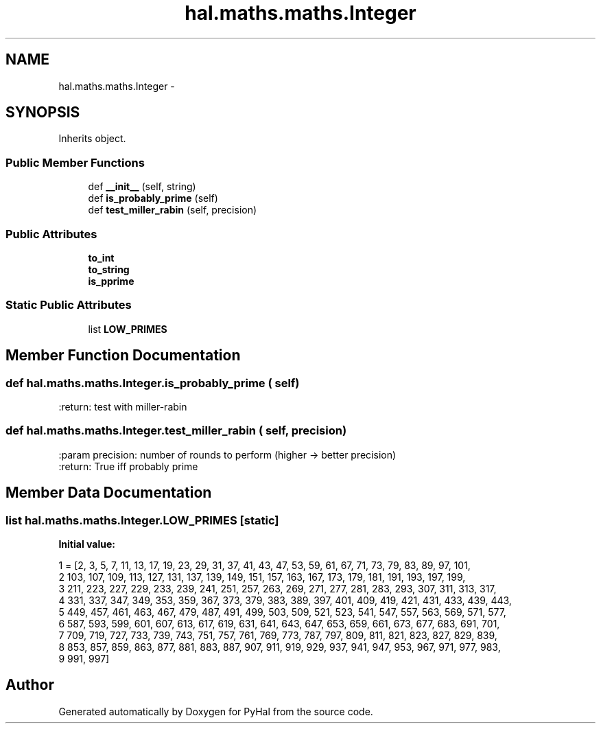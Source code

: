 .TH "hal.maths.maths.Integer" 3 "Tue Jan 10 2017" "Version 4.3" "PyHal" \" -*- nroff -*-
.ad l
.nh
.SH NAME
hal.maths.maths.Integer \- 
.SH SYNOPSIS
.br
.PP
.PP
Inherits object\&.
.SS "Public Member Functions"

.in +1c
.ti -1c
.RI "def \fB__init__\fP (self, string)"
.br
.ti -1c
.RI "def \fBis_probably_prime\fP (self)"
.br
.ti -1c
.RI "def \fBtest_miller_rabin\fP (self, precision)"
.br
.in -1c
.SS "Public Attributes"

.in +1c
.ti -1c
.RI "\fBto_int\fP"
.br
.ti -1c
.RI "\fBto_string\fP"
.br
.ti -1c
.RI "\fBis_pprime\fP"
.br
.in -1c
.SS "Static Public Attributes"

.in +1c
.ti -1c
.RI "list \fBLOW_PRIMES\fP"
.br
.in -1c
.SH "Member Function Documentation"
.PP 
.SS "def hal\&.maths\&.maths\&.Integer\&.is_probably_prime ( self)"

.PP
.nf
:return: test with miller-rabin

.fi
.PP
 
.SS "def hal\&.maths\&.maths\&.Integer\&.test_miller_rabin ( self,  precision)"

.PP
.nf
:param precision: number of rounds to perform (higher -> better precision)
:return: True iff probably prime

.fi
.PP
 
.SH "Member Data Documentation"
.PP 
.SS "list hal\&.maths\&.maths\&.Integer\&.LOW_PRIMES\fC [static]\fP"
\fBInitial value:\fP
.PP
.nf
1 = [2, 3, 5, 7, 11, 13, 17, 19, 23, 29, 31, 37, 41, 43, 47, 53, 59, 61, 67, 71, 73, 79, 83, 89, 97, 101,
2                   103, 107, 109, 113, 127, 131, 137, 139, 149, 151, 157, 163, 167, 173, 179, 181, 191, 193, 197, 199,
3                   211, 223, 227, 229, 233, 239, 241, 251, 257, 263, 269, 271, 277, 281, 283, 293, 307, 311, 313, 317,
4                   331, 337, 347, 349, 353, 359, 367, 373, 379, 383, 389, 397, 401, 409, 419, 421, 431, 433, 439, 443,
5                   449, 457, 461, 463, 467, 479, 487, 491, 499, 503, 509, 521, 523, 541, 547, 557, 563, 569, 571, 577,
6                   587, 593, 599, 601, 607, 613, 617, 619, 631, 641, 643, 647, 653, 659, 661, 673, 677, 683, 691, 701,
7                   709, 719, 727, 733, 739, 743, 751, 757, 761, 769, 773, 787, 797, 809, 811, 821, 823, 827, 829, 839,
8                   853, 857, 859, 863, 877, 881, 883, 887, 907, 911, 919, 929, 937, 941, 947, 953, 967, 971, 977, 983,
9                   991, 997]
.fi


.SH "Author"
.PP 
Generated automatically by Doxygen for PyHal from the source code\&.
